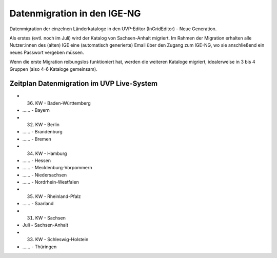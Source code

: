Datenmigration in den IGE-NG
============================

Datenmigration der einzelnen Länderkataloge in den UVP-Editor (InGridEditor) - Neue Generation.


Als erstes (evtl. noch im Juli) wird der Katalog von Sachsen-Anhalt migriert. Im Rahmen der Migration erhalten alle Nutzer:innen des (alten) IGE eine (automatisch generierte) Email über den Zugang zum IGE-NG, wo sie anschließend ein neues Passwort vergeben müssen.

Wenn die erste Migration reibungslos funktioniert hat, werden die weiteren Kataloge migriert, idealerweise in 3 bis 4 Gruppen (also 4-6 Kataloge gemeinsam).


Zeitplan Datenmigration im UVP Live-System
------------------------------------------

* 36. KW - Baden-Württemberg
* ...... - Bayern
* 32. KW - Berlin
* ...... - Brandenburg
* ...... - Bremen
* 34. KW - Hamburg
* ...... - Hessen
* ...... - Mecklenburg-Vorpommern
* ...... - Niedersachsen
* ...... - Nordrhein-Westfalen
* 35. KW - Rheinland-Pfalz
* ...... - Saarland
* 31. KW - Sachsen
*   Juli - Sachsen-Anhalt
* 33. KW - Schleswig-Holstein
* ...... - Thüringen







